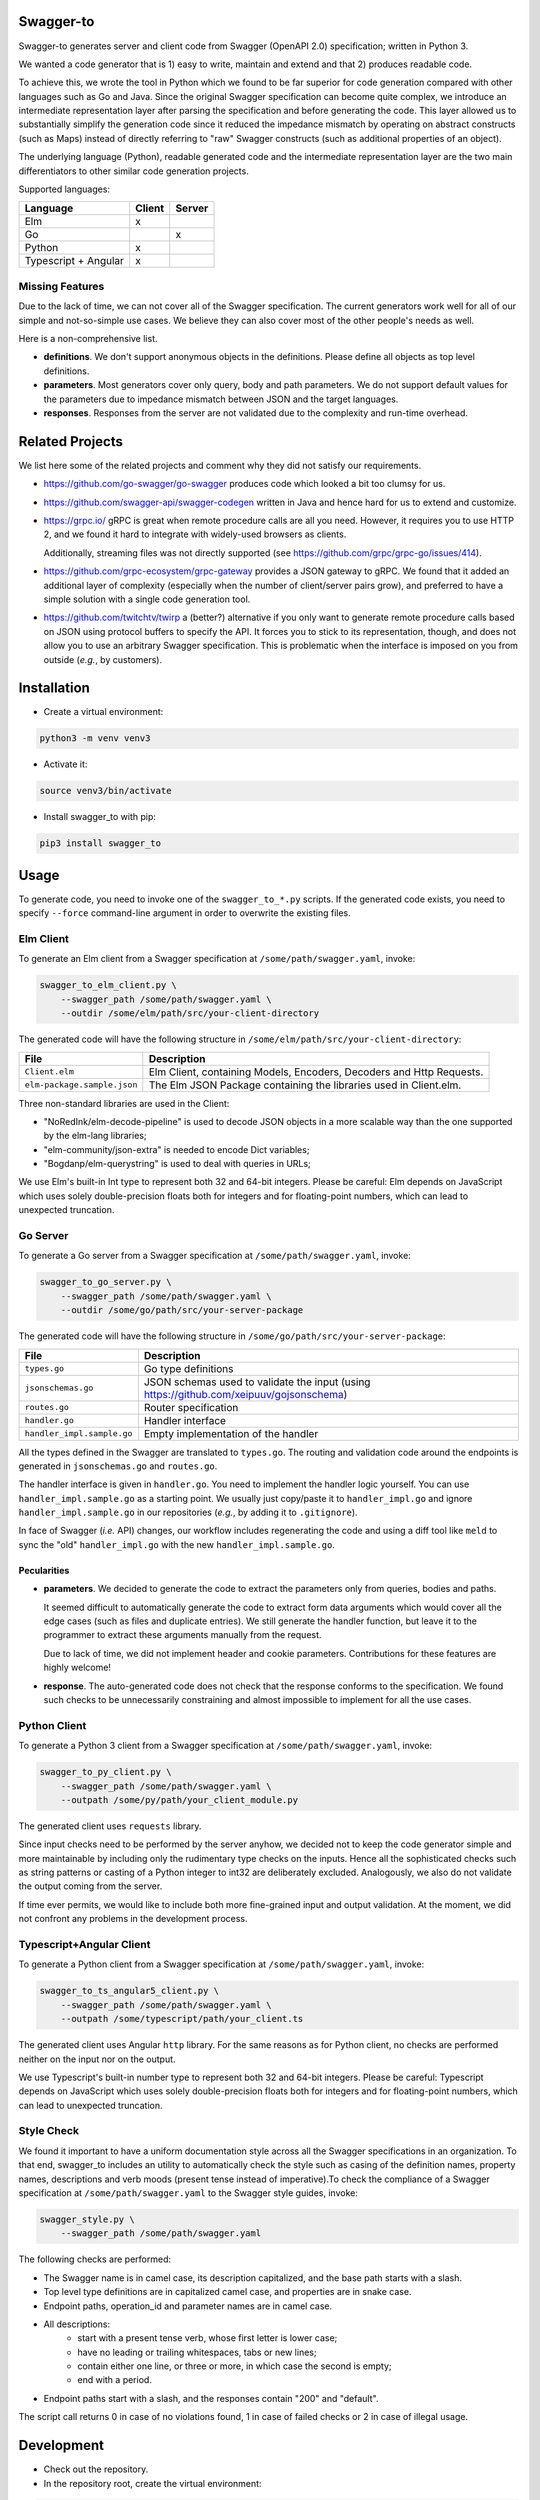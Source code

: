 Swagger-to
==========

Swagger-to generates server and client code from Swagger (OpenAPI 2.0) specification; written in Python 3.

We wanted a code generator that is 1) easy to write, maintain and extend and that 2) produces readable code.

To achieve this, we wrote the tool in Python which we found to be far superior for code generation compared with other
languages such as Go and Java. Since the original Swagger specification can become quite complex, we introduce an
intermediate representation layer after parsing the specification and before generating the code. This layer allowed us
to substantially simplify the generation code since it reduced the impedance mismatch by operating on abstract
constructs (such as Maps) instead of directly referring to "raw" Swagger constructs (such as additional properties of
an object).

The underlying language (Python), readable generated code and the intermediate representation layer are the two main
differentiators to other similar code generation projects.

Supported languages:

====================    ======  ======
Language                Client  Server
====================    ======  ======
Elm                     x
Go                              x
Python                  x
Typescript + Angular    x
====================    ======  ======

Missing Features
----------------
Due to the lack of time, we can not cover all of the Swagger specification. The current generators work well for all of
our simple and not-so-simple use cases. We believe they can also cover most of the other people's needs as well.

Here is a non-comprehensive list.

* **definitions**. We don't support anonymous objects in the definitions. Please define all objects as top level
  definitions.

* **parameters**. Most generators cover only query, body and path parameters. We do not support default values for the
  parameters due to impedance mismatch between JSON and the target languages.

* **responses**. Responses from the server are not validated due to the complexity and run-time overhead.

Related Projects
================
We list here some of the related projects and comment why they did not satisfy our requirements.

* https://github.com/go-swagger/go-swagger produces code which looked a bit too clumsy for us.
* https://github.com/swagger-api/swagger-codegen written in Java and hence hard for us to extend and customize.
* https://grpc.io/ gRPC is great when remote procedure calls are all you need. However, it requires you to use HTTP 2,
  and we found it hard to integrate with widely-used browsers as clients.

  Additionally, streaming files was not directly supported (see https://github.com/grpc/grpc-go/issues/414).
* https://github.com/grpc-ecosystem/grpc-gateway provides a JSON gateway to gRPC. We found that it added an additional
  layer of complexity (especially when the number of client/server pairs grow), and preferred to have a simple solution
  with a single code generation tool.
* https://github.com/twitchtv/twirp a (better?) alternative if you only want to generate remote procedure calls based on
  JSON using protocol buffers to specify the API. It forces you to stick to its representation, though, and does not
  allow you to use an arbitrary Swagger specification. This is problematic when the interface is imposed on you from
  outside (*e.g.*, by customers).

Installation
============

* Create a virtual environment:

.. code-block:: bash

    python3 -m venv venv3

* Activate it:

.. code-block:: bash

    source venv3/bin/activate

* Install swagger_to with pip:

.. code-block:: bash

    pip3 install swagger_to

Usage
=====
To generate code, you need to invoke one of the ``swagger_to_*.py`` scripts. If the generated code exists, you need to
specify ``--force`` command-line argument in order to overwrite the existing files.

Elm Client
----------
To generate an Elm client from a Swagger specification at ``/some/path/swagger.yaml``, invoke:

.. code-block:: bash

    swagger_to_elm_client.py \
        --swagger_path /some/path/swagger.yaml \
        --outdir /some/elm/path/src/your-client-directory

The generated code will have the following structure in ``/some/elm/path/src/your-client-directory``:

===========================  ========================================================================================
File                         Description
===========================  ========================================================================================
``Client.elm``               Elm Client, containing Models, Encoders, Decoders and Http Requests.
``elm-package.sample.json``  The Elm JSON Package containing the libraries used in Client.elm.
===========================  ========================================================================================

Three non-standard libraries are used in the Client:

* "NoRedInk/elm-decode-pipeline" is used to decode JSON objects in a more scalable way than the one supported by the
  elm-lang libraries;
* "elm-community/json-extra" is needed to encode Dict variables;
* "Bogdanp/elm-querystring" is used to deal with queries in URLs;


We use Elm's built-in Int type to represent both 32 and 64-bit integers. Please be careful: Elm depends on JavaScript
which uses solely double-precision floats both for integers and for floating-point numbers, which can lead to
unexpected truncation.

Go Server
---------
To generate a Go server from a Swagger specification at ``/some/path/swagger.yaml``, invoke:

.. code-block:: bash

    swagger_to_go_server.py \
        --swagger_path /some/path/swagger.yaml \
        --outdir /some/go/path/src/your-server-package

The generated code will have the following structure in ``/some/go/path/src/your-server-package``:

==========================  ========================================================================================
File                        Description
==========================  ========================================================================================
``types.go``                Go type definitions
``jsonschemas.go``          JSON schemas used to validate the input (using https://github.com/xeipuuv/gojsonschema)
``routes.go``               Router specification
``handler.go``              Handler interface
``handler_impl.sample.go``  Empty implementation of the handler
==========================  ========================================================================================

All the types defined in the Swagger are translated to ``types.go``. The routing and validation code around
the endpoints is generated in ``jsonschemas.go`` and ``routes.go``.

The handler interface is given in ``handler.go``. You need to implement the handler logic yourself. You can use
``handler_impl.sample.go`` as a starting point. We usually just copy/paste it to ``handler_impl.go`` and ignore
``handler_impl.sample.go`` in our repositories (*e.g.*, by adding it to ``.gitignore``).

In face of Swagger (*i.e.* API) changes, our workflow includes regenerating the code and using a diff tool
like ``meld`` to sync the "old" ``handler_impl.go`` with the new ``handler_impl.sample.go``.

Pecularities
~~~~~~~~~~~~
* **parameters**. We decided to generate the code to extract the parameters only from queries, bodies and paths.

  It seemed difficult to automatically generate the code to extract form data arguments which would cover all the edge
  cases (such as files and duplicate entries). We still generate the handler function, but leave it to the programmer
  to extract these arguments manually from the request.

  Due to lack of time, we did not implement header and cookie parameters. Contributions for these features are highly
  welcome!

* **response**. The auto-generated code does not check that the response conforms to the specification. We found such
  checks to be unnecessarily constraining and almost impossible to implement for all the use cases.


Python Client
-------------
To generate a Python 3 client from a Swagger specification at ``/some/path/swagger.yaml``, invoke:

.. code-block:: bash

    swagger_to_py_client.py \
        --swagger_path /some/path/swagger.yaml \
        --outpath /some/py/path/your_client_module.py

The generated client uses ``requests`` library.

Since input checks need to be performed by the server anyhow, we decided not to keep the code generator simple and
more maintainable by including only the rudimentary type checks on the inputs. Hence all the sophisticated checks
such as string patterns or casting of a Python integer to int32 are deliberately excluded. Analogously, we also
do not validate the output coming from the server.

If time ever permits, we would like to include both more fine-grained input and output validation. At the moment,
we did not confront any problems in the development process.


Typescript+Angular Client
-------------------------
To generate a Python client from a Swagger specification at ``/some/path/swagger.yaml``, invoke:

.. code-block:: bash

    swagger_to_ts_angular5_client.py \
        --swagger_path /some/path/swagger.yaml \
        --outpath /some/typescript/path/your_client.ts

The generated client uses Angular ``http`` library. For the same reasons as for Python client, no checks are performed
neither on the input nor on the output.

We use Typescript's built-in number type to represent both 32 and 64-bit integers. Please be careful: Typescript
depends on JavaScript which uses solely double-precision floats both for integers and for floating-point numbers,
which can lead to unexpected truncation.


Style Check
-----------
We found it important to have a uniform documentation style across all the Swagger specifications in an organization.
To that end, swagger_to includes an utility to automatically check the style such as casing of the definition names,
property names, descriptions and verb moods (present tense instead of imperative).To check the compliance of a Swagger
specification at ``/some/path/swagger.yaml`` to the Swagger style guides, invoke:

.. code-block:: bash

    swagger_style.py \
        --swagger_path /some/path/swagger.yaml


The following checks are performed:

* The Swagger name is in camel case, its description capitalized, and the base path starts with a slash.
* Top level type definitions are in capitalized camel case, and properties are in snake case.
* Endpoint paths, operation_id and parameter names are in camel case.
* All descriptions:
    * start with a present tense verb, whose first letter is lower case;
    * have no leading or trailing whitespaces, tabs or new lines;
    * contain either one line, or three or more, in which case the second is empty;
    * end with a period.
* Endpoint paths start with a slash, and the responses contain "200" and "default".

The script call returns 0 in case of no violations found, 1 in case of failed checks or 2 in case of illegal usage.


Development
===========

* Check out the repository.

* In the repository root, create the virtual environment:

.. code-block:: bash

    python3 -m venv venv3

* Activate the virtual environment:

.. code-block:: bash

    source venv3/bin/activate

* Install the development dependencies:

.. code-block:: bash

    pip3 install -e .[dev]

* Run `precommit.py` to execute pre-commit checks locally.

Versioning
==========
We follow `Semantic Versioning <http://semver.org/spec/v1.0.0.html>`_. The version X.Y.Z indicates:

* X is the major version (backward-incompatible),
* Y is the minor version (backward-compatible), and
* Z is the patch version (backward-compatible bug fix).